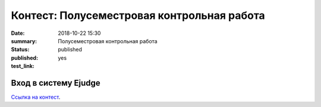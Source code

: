 Контест: Полусеместровая контрольная работа
###########################################

:date: 2018-10-22 15:30
:summary: Полусеместровая контрольная работа
:status: published
:published: yes
:test_link: 


.. default-role:: code

Вход в систему Ejudge
=====================

`Ссылка на контест`__.

.. __: http://judge2.vdi.mipt.ru/cgi-bin/new-client?contest_id=610308
